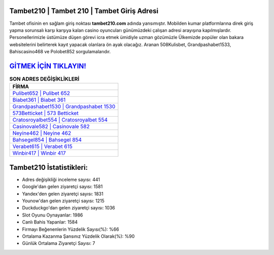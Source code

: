 ﻿Tambet210 | Tambet 210 | Tambet Giriş Adresi
===================================

.. image:: images/tambet-giris.jpg
   :width: 600
   
Tambet ofisinin en sağlam giriş noktası **tambet210.com** adında yansımıştır. Mobilden kumar platformlarına direk giriş yapma sorunsalı karşı karşıya kalan casino oyuncuları günümüzdeki çalışan adresi arayışına kapılmışlardır. Personellerimizle üstümüze düşen görevi icra etmek ümidiyle uzman gözümüzle Ülkemizde popüler olan  bakara websitelerini belirterek kayıt yapacak olanlara ön ayak olacağız. Aranan 508Kulisbet, Grandpashabet1533, Bahiscasino468 ve Polobet852 sorgulamalarıdır.

`GİTMEK İÇİN TIKLAYIN! <https://uclck.me/gonow>`_
==============

.. list-table:: **SON ADRES DEĞİŞİKLİKLERİ**
   :widths: 100
   :header-rows: 1

   * - FİRMA
   * - `Pulibet652 | Pulibet 652 <pulibet652-pulibet-652-pulibet-giris-adresi.html>`_
   * - `Biabet361 | Biabet 361 <biabet361-biabet-361-biabet-giris-adresi.html>`_
   * - `Grandpashabet1530 | Grandpashabet 1530 <grandpashabet1530-grandpashabet-1530-grandpashabet-giris-adresi.html>`_	 
   * - `573Betticket | 573 Betticket <573betticket-573-betticket-betticket-giris-adresi.html>`_	 
   * - `Cratosroyalbet554 | Cratosroyalbet 554 <cratosroyalbet554-cratosroyalbet-554-cratosroyalbet-giris-adresi.html>`_ 
   * - `Casinovale582 | Casinovale 582 <casinovale582-casinovale-582-casinovale-giris-adresi.html>`_
   * - `Neyine462 | Neyine 462 <neyine462-neyine-462-neyine-giris-adresi.html>`_	 
   * - `Bahsegel854 | Bahsegel 854 <bahsegel854-bahsegel-854-bahsegel-giris-adresi.html>`_
   * - `Verabet615 | Verabet 615 <verabet615-verabet-615-verabet-giris-adresi.html>`_
   * - `Winbir417 | Winbir 417 <winbir417-winbir-417-winbir-giris-adresi.html>`_
	 
Tambet210 İstatistikleri:
===================================	 
* Adres değişikliği inceleme sayısı: 441
* Google'dan gelen ziyaretçi sayısı: 1581
* Yandex'den gelen ziyaretçi sayısı: 1831
* Younow'dan gelen ziyaretçi sayısı: 1215
* Duckduckgo'dan gelen ziyaretçi sayısı: 1036
* Slot Oyunu Oynayanlar: 1986
* Canlı Bahis Yapanlar: 1584
* Firmayı Beğenenlerin Yüzdelik Sayısı(%): %66
* Ortalama Kazanma Şansınız Yüzdelik Olarak(%): %90
* Günlük Ortalama Ziyaretçi Sayısı: 7
